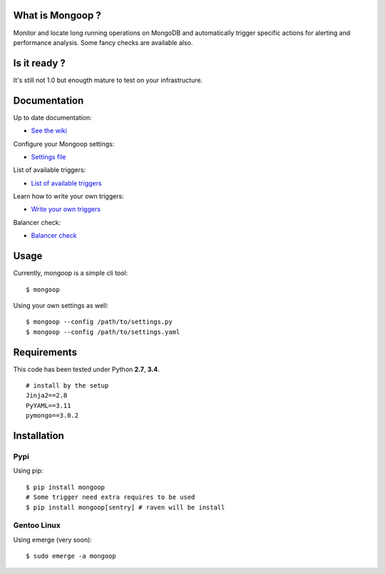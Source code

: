 .. image:: https://travis-ci.org/Lujeni/mongoop.svg?branch=master
    :target: https://travis-ci.org/Lujeni/mongoop
.. image:: https://img.shields.io/pypi/dm/mongoop.svg

What is Mongoop ?
=================
Monitor and locate long running operations on MongoDB and automatically trigger specific actions for alerting and performance analysis. Some fancy checks are available also.

Is it ready ?
=============
It's still not 1.0 but enougth mature to test on your infrastructure.

Documentation
=============
Up to date documentation:

- `See the wiki <https://github.com/lujeni/mongoop/wiki>`_

Configure your Mongoop settings:

- `Settings file <https://github.com/lujeni/mongoop/wiki/Settings-File>`_

List of available triggers:

- `List of available triggers <https://github.com/lujeni/mongoop/wiki/Available-Triggers>`_

Learn how to write your own triggers:

- `Write your own triggers <https://github.com/lujeni/mongoop/wiki/Write-your-own-triggers>`_

Balancer check:

- `Balancer check <https://github.com/lujeni/mongoop/wiki/Balancer-Check>`_

Usage
=====
Currently, mongoop is a simple cli tool:
::

    $ mongoop


Using your own settings as well:
::

    $ mongoop --config /path/to/settings.py
    $ mongoop --config /path/to/settings.yaml


Requirements
============
This code has been tested under Python **2.7**, **3.4**.
::

  # install by the setup
  Jinja2==2.8
  PyYAML==3.11
  pymongo==3.0.2

Installation
============
Pypi
----
Using pip:
::

    $ pip install mongoop
    # Some trigger need extra requires to be used
    $ pip install mongoop[sentry] # raven will be install

Gentoo Linux
------------
Using emerge (very soon):
::

    $ sudo emerge -a mongoop
